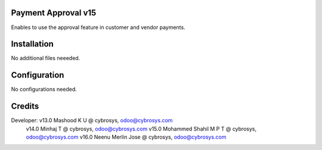 Payment Approval v15
====================
Enables to use the approval feature in customer and vendor payments.

Installation
============
No additional files neeeded.

Configuration
=============

No configurations needed.

Credits
=======
Developer: v13.0 Mashood K U @ cybrosys, odoo@cybrosys.com
           v14.0 Minhaj T @ cybrosys, odoo@cybrosys.com
           v15.0 Mohammed Shahil M P T @ cybrosys, odoo@cybrosys.com
           v16.0 Neenu Merlin Jose @ cybrosys, odoo@cybrosys.com
